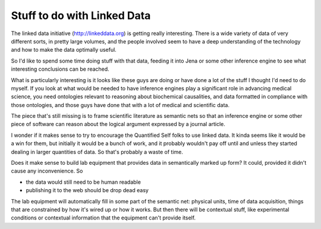 Stuff to do with Linked Data
============================

The linked data initiative (http://linkeddata.org) is getting really interesting. There is a wide
variety of data of very different sorts, in pretty large volumes, and the people involved seem to
have a deep understanding of the technology and how to make the data optimally useful.

So I'd like to spend some time doing stuff with that data, feeding it into Jena or some other
inference engine to see what interesting conclusions can be reached.

What is particularly interesting is it looks like these guys are doing or have done a lot of the
stuff I thought I'd need to do myself. If you look at what would be needed to have inference
engines play a significant role in advancing medical science, you need ontologies relevant to
reasoning about biochemical causalities, and data formatted in compliance with those ontologies,
and those guys have done that with a lot of medical and scientific data.

The piece that's still missing is to frame scientific literature as semantic nets so that an
inference engine or some other piece of software can reason about the logical argument expressed
by a journal article.

I wonder if it makes sense to try to encourage the Quantified Self folks to use linked data. It
kinda seems like it would be a win for them, but initially it would be a bunch of work, and it
probably wouldn't pay off until and unless they started dealing in larger quantities of data.
So that's probably a waste of time.

Does it make sense to build lab equipment that provides data in semantically marked up form? It
could, provided it didn't cause any inconvenience. So

- the data would still need to be human readable
- publishing it to the web should be drop dead easy

The lab equipment will automatically fill in some part of the semantic net: physical units, time
of data acquisition, things that are constrained by how it's wired up or how it works. But then
there will be contextual stuff, like experimental conditions or contextual information that the
equipment can't provide itself.
